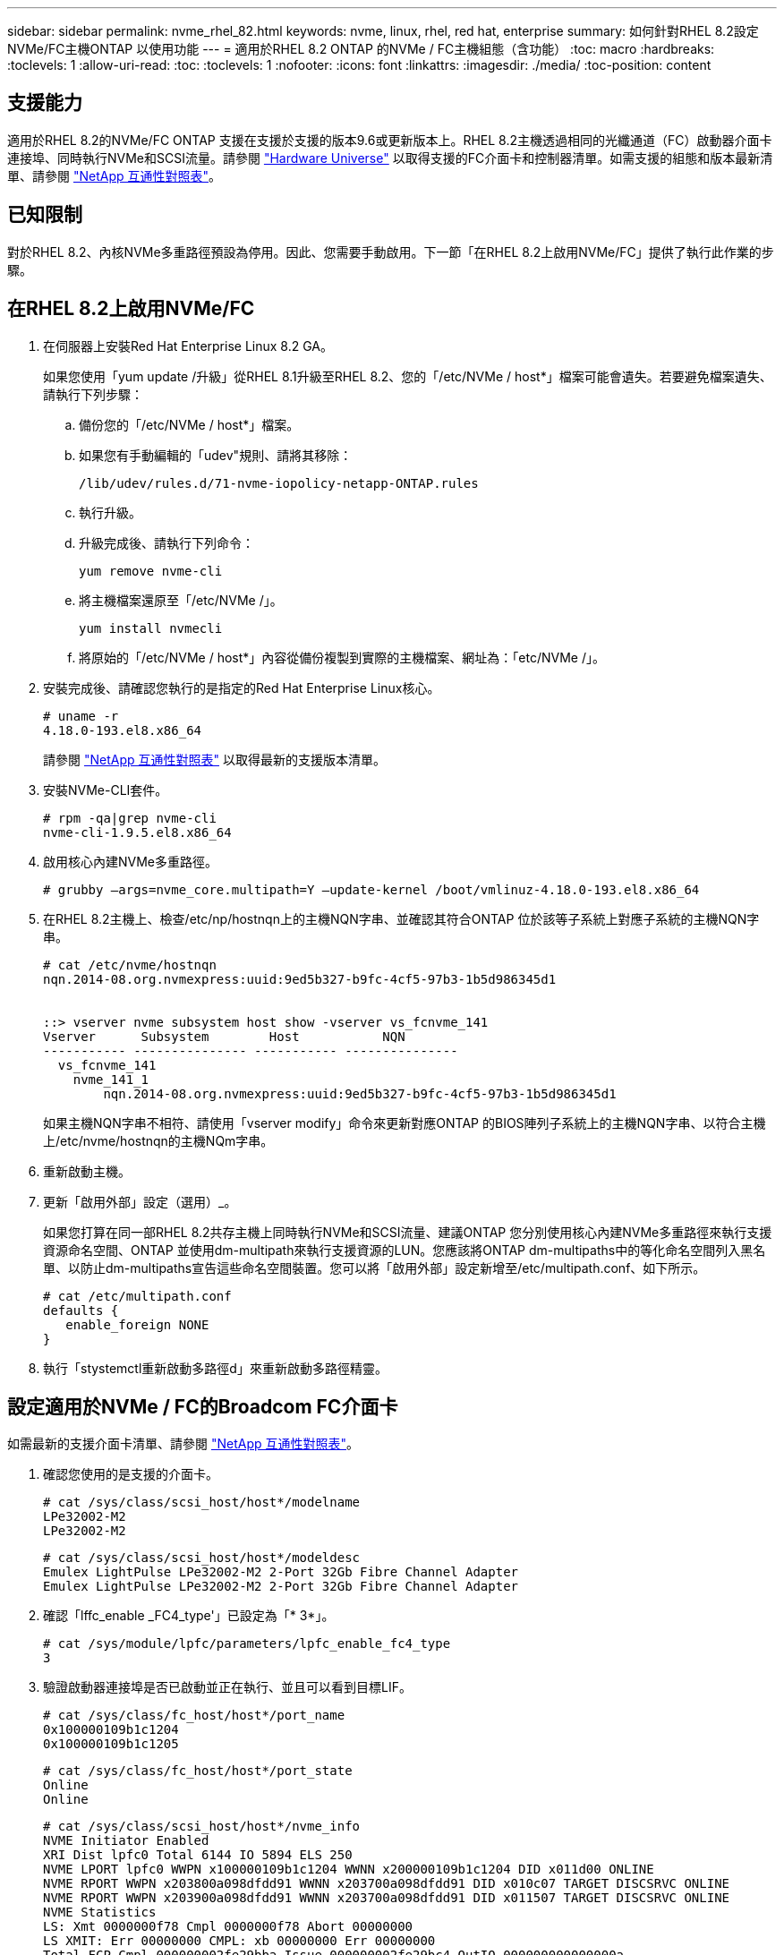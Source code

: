 ---
sidebar: sidebar 
permalink: nvme_rhel_82.html 
keywords: nvme, linux, rhel, red hat, enterprise 
summary: 如何針對RHEL 8.2設定NVMe/FC主機ONTAP 以使用功能 
---
= 適用於RHEL 8.2 ONTAP 的NVMe / FC主機組態（含功能）
:toc: macro
:hardbreaks:
:toclevels: 1
:allow-uri-read: 
:toc: 
:toclevels: 1
:nofooter: 
:icons: font
:linkattrs: 
:imagesdir: ./media/
:toc-position: content




== 支援能力

適用於RHEL 8.2的NVMe/FC ONTAP 支援在支援於支援的版本9.6或更新版本上。RHEL 8.2主機透過相同的光纖通道（FC）啟動器介面卡連接埠、同時執行NVMe和SCSI流量。請參閱 link:https://hwu.netapp.com/Home/Index["Hardware Universe"^] 以取得支援的FC介面卡和控制器清單。如需支援的組態和版本最新清單、請參閱 link:https://mysupport.netapp.com/matrix/["NetApp 互通性對照表"^]。



== 已知限制

對於RHEL 8.2、內核NVMe多重路徑預設為停用。因此、您需要手動啟用。下一節「在RHEL 8.2上啟用NVMe/FC」提供了執行此作業的步驟。



== 在RHEL 8.2上啟用NVMe/FC

. 在伺服器上安裝Red Hat Enterprise Linux 8.2 GA。
+
如果您使用「yum update /升級」從RHEL 8.1升級至RHEL 8.2、您的「/etc/NVMe / host*」檔案可能會遺失。若要避免檔案遺失、請執行下列步驟：

+
.. 備份您的「/etc/NVMe / host*」檔案。
.. 如果您有手動編輯的「udev"規則、請將其移除：
+
[listing]
----
/lib/udev/rules.d/71-nvme-iopolicy-netapp-ONTAP.rules
----
.. 執行升級。
.. 升級完成後、請執行下列命令：
+
[listing]
----
yum remove nvme-cli
----
.. 將主機檔案還原至「/etc/NVMe /」。
+
[listing]
----
yum install nvmecli
----
.. 將原始的「/etc/NVMe / host*」內容從備份複製到實際的主機檔案、網址為：「etc/NVMe /」。


. 安裝完成後、請確認您執行的是指定的Red Hat Enterprise Linux核心。
+
[listing]
----
# uname -r
4.18.0-193.el8.x86_64
----
+
請參閱 link:https://mysupport.netapp.com/matrix/["NetApp 互通性對照表"^] 以取得最新的支援版本清單。

. 安裝NVMe-CLI套件。
+
[listing]
----
# rpm -qa|grep nvme-cli
nvme-cli-1.9.5.el8.x86_64
----
. 啟用核心內建NVMe多重路徑。
+
[listing]
----
# grubby –args=nvme_core.multipath=Y –update-kernel /boot/vmlinuz-4.18.0-193.el8.x86_64
----
. 在RHEL 8.2主機上、檢查/etc/np/hostnqn上的主機NQN字串、並確認其符合ONTAP 位於該等子系統上對應子系統的主機NQN字串。
+
[listing]
----
# cat /etc/nvme/hostnqn
nqn.2014-08.org.nvmexpress:uuid:9ed5b327-b9fc-4cf5-97b3-1b5d986345d1


::> vserver nvme subsystem host show -vserver vs_fcnvme_141
Vserver      Subsystem        Host           NQN
----------- --------------- ----------- ---------------
  vs_fcnvme_141
    nvme_141_1
        nqn.2014-08.org.nvmexpress:uuid:9ed5b327-b9fc-4cf5-97b3-1b5d986345d1
----
+
如果主機NQN字串不相符、請使用「vserver modify」命令來更新對應ONTAP 的BIOS陣列子系統上的主機NQN字串、以符合主機上/etc/nvme/hostnqn的主機NQm字串。

. 重新啟動主機。
. 更新「啟用外部」設定（選用）_。
+
如果您打算在同一部RHEL 8.2共存主機上同時執行NVMe和SCSI流量、建議ONTAP 您分別使用核心內建NVMe多重路徑來執行支援資源命名空間、ONTAP 並使用dm-multipath來執行支援資源的LUN。您應該將ONTAP dm-multipaths中的等化命名空間列入黑名單、以防止dm-multipaths宣告這些命名空間裝置。您可以將「啟用外部」設定新增至/etc/multipath.conf、如下所示。

+
[listing]
----
# cat /etc/multipath.conf
defaults {
   enable_foreign NONE
}
----
. 執行「stystemctl重新啟動多路徑d」來重新啟動多路徑精靈。




== 設定適用於NVMe / FC的Broadcom FC介面卡

如需最新的支援介面卡清單、請參閱 link:https://mysupport.netapp.com/matrix/["NetApp 互通性對照表"^]。

. 確認您使用的是支援的介面卡。
+
[listing]
----
# cat /sys/class/scsi_host/host*/modelname
LPe32002-M2
LPe32002-M2
----
+
[listing]
----
# cat /sys/class/scsi_host/host*/modeldesc
Emulex LightPulse LPe32002-M2 2-Port 32Gb Fibre Channel Adapter
Emulex LightPulse LPe32002-M2 2-Port 32Gb Fibre Channel Adapter
----
. 確認「lffc_enable _FC4_type'」已設定為「* 3*」。
+
[listing]
----
# cat /sys/module/lpfc/parameters/lpfc_enable_fc4_type
3
----
. 驗證啟動器連接埠是否已啟動並正在執行、並且可以看到目標LIF。
+
[listing]
----
# cat /sys/class/fc_host/host*/port_name
0x100000109b1c1204
0x100000109b1c1205
----
+
[listing]
----
# cat /sys/class/fc_host/host*/port_state
Online
Online
----
+
[listing]
----
# cat /sys/class/scsi_host/host*/nvme_info
NVME Initiator Enabled
XRI Dist lpfc0 Total 6144 IO 5894 ELS 250
NVME LPORT lpfc0 WWPN x100000109b1c1204 WWNN x200000109b1c1204 DID x011d00 ONLINE
NVME RPORT WWPN x203800a098dfdd91 WWNN x203700a098dfdd91 DID x010c07 TARGET DISCSRVC ONLINE
NVME RPORT WWPN x203900a098dfdd91 WWNN x203700a098dfdd91 DID x011507 TARGET DISCSRVC ONLINE
NVME Statistics
LS: Xmt 0000000f78 Cmpl 0000000f78 Abort 00000000
LS XMIT: Err 00000000 CMPL: xb 00000000 Err 00000000
Total FCP Cmpl 000000002fe29bba Issue 000000002fe29bc4 OutIO 000000000000000a
abort 00001bc7 noxri 00000000 nondlp 00000000 qdepth 00000000 wqerr 00000000 err 00000000
FCP CMPL: xb 00001e15 Err 0000d906
NVME Initiator Enabled
XRI Dist lpfc1 Total 6144 IO 5894 ELS 250
NVME LPORT lpfc1 WWPN x100000109b1c1205 WWNN x200000109b1c1205 DID x011900 ONLINE
NVME RPORT WWPN x203d00a098dfdd91 WWNN x203700a098dfdd91 DID x010007 TARGET DISCSRVC ONLINE
NVME RPORT WWPN x203a00a098dfdd91 WWNN x203700a098dfdd91 DID x012a07 TARGET DISCSRVC ONLINE
NVME Statistics
LS: Xmt 0000000fa8 Cmpl 0000000fa8 Abort 00000000
LS XMIT: Err 00000000 CMPL: xb 00000000 Err 00000000
Total FCP Cmpl 000000002e14f170 Issue 000000002e14f17a OutIO 000000000000000a
abort 000016bb noxri 00000000 nondlp 00000000 qdepth 00000000 wqerr 00000000 err 00000000
FCP CMPL: xb 00001f50 Err 0000d9f8
----
. 啟用1 MB I/O大小（選用）_。
+
需要將"lfc_sg_seg_cnt"參數設為256、以便lfc驅動程式發出大小高達1 MB的I/O要求。

+
[listing]
----
# cat /etc/modprobe.d/lpfc.conf
options lpfc lpfc_sg_seg_cnt=256
----
. 執行「dracut -f」命令、然後重新啟動主機。
. 主機開機後、請確認lfc_sg_seg_cnts已設定為256。
+
[listing]
----
# cat /sys/module/lpfc/parameters/lpfc_sg_seg_cnt
256
----
. 請確認您使用的是建議的Broadcom lfit韌體和內建驅動程式。
+
[listing]
----
# cat /sys/class/scsi_host/host*/fwrev
12.6.182.8, sli-4:2:c
12.6.182.8, sli-4:2:c
----
+
[listing]
----
# cat /sys/module/lpfc/version
0:12.6.0.2
----
. 確認「lffc_enable _FC4_type'」已設定為「* 3*」。
+
[listing]
----
# cat /sys/module/lpfc/parameters/lpfc_enable_fc4_type
3
----
. 驗證啟動器連接埠是否已啟動並正在執行、並且可以看到目標LIF。
+
[listing]
----
# cat /sys/class/fc_host/host*/port_name
0x100000109b1c1204
0x100000109b1c1205
----
+
[listing]
----
# cat /sys/class/fc_host/host*/port_state
Online
Online
----
+
[listing]
----
# cat /sys/class/scsi_host/host*/nvme_info
NVME Initiator Enabled
XRI Dist lpfc0 Total 6144 IO 5894 ELS 250
NVME LPORT lpfc0 WWPN x100000109b1c1204 WWNN x200000109b1c1204 DID x011d00 ONLINE
NVME RPORT WWPN x203800a098dfdd91 WWNN x203700a098dfdd91 DID x010c07 TARGET DISCSRVC ONLINE
NVME RPORT WWPN x203900a098dfdd91 WWNN x203700a098dfdd91 DID x011507 TARGET DISCSRVC ONLINE
NVME Statistics
LS: Xmt 0000000f78 Cmpl 0000000f78 Abort 00000000
LS XMIT: Err 00000000 CMPL: xb 00000000 Err 00000000
Total FCP Cmpl 000000002fe29bba Issue 000000002fe29bc4 OutIO 000000000000000a
abort 00001bc7 noxri 00000000 nondlp 00000000 qdepth 00000000 wqerr 00000000 err 00000000
FCP CMPL: xb 00001e15 Err 0000d906
NVME Initiator Enabled
XRI Dist lpfc1 Total 6144 IO 5894 ELS 250
NVME LPORT lpfc1 WWPN x100000109b1c1205 WWNN x200000109b1c1205 DID x011900 ONLINE
NVME RPORT WWPN x203d00a098dfdd91 WWNN x203700a098dfdd91 DID x010007 TARGET DISCSRVC ONLINE
NVME RPORT WWPN x203a00a098dfdd91 WWNN x203700a098dfdd91 DID x012a07 TARGET DISCSRVC ONLINE
NVME Statistics
LS: Xmt 0000000fa8 Cmpl 0000000fa8 Abort 00000000
LS XMIT: Err 00000000 CMPL: xb 00000000 Err 00000000
Total FCP Cmpl 000000002e14f170 Issue 000000002e14f17a OutIO 000000000000000a
abort 000016bb noxri 00000000 nondlp 00000000 qdepth 00000000 wqerr 00000000 err 00000000
FCP CMPL: xb 00001f50 Err 0000d9f8
----
. 啟用1 MB I/O大小（選用）_。
+
需要將"lfc_sg_seg_cnt"參數設為256、以便lfc驅動程式發出大小高達1 MB的I/O要求。

+
[listing]
----
# cat /etc/modprobe.d/lpfc.conf
options lpfc lpfc_sg_seg_cnt=256
----
. 執行「dracut -f」命令、然後重新啟動主機。
. 主機開機後、請確認lfc_sg_seg_cnts已設定為256。
+
[listing]
----
# cat /sys/module/lpfc/parameters/lpfc_sg_seg_cnt
256
----




== 驗證NVMe/FC

. 驗證下列NVMe / FC設定。
+
[listing]
----
# cat /sys/module/nvme_core/parameters/multipath
Y
----
+
[listing]
----
# cat /sys/class/nvme-subsystem/nvme-subsys*/model
NetApp ONTAP Controller
NetApp ONTAP Controller
----
+
[listing]
----
# cat /sys/class/nvme-subsystem/nvme-subsys*/iopolicy
round-robin
round-robin
----
. 確認已建立命名空間。
+
[listing]
----
# nvme list
Node SN Model Namespace Usage Format FW Rev
---------------- -------------------- -----------------------
/dev/nvme0n1 80BADBKnB/JvAAAAAAAC NetApp ONTAP Controller 1 53.69 GB / 53.69 GB 4 KiB + 0 B FFFFFFFF
----
. 驗證全日空路徑的狀態。
+
[listing]
----
# nvme list-subsys/dev/nvme0n1
Nvme-subsysf0 – NQN=nqn.1992-08.com.netapp:sn.341541339b9511e8a9b500a098c80f09:subsystem.rhel_141_nvme_ss_10_0
\
+- nvme0 fc traddr=nn-0x202c00a098c80f09:pn-0x202d00a098c80f09 host_traddr=nn-0x20000090fae0ec61:pn-0x10000090fae0ec61 live optimized
+- nvme1 fc traddr=nn-0x207300a098dfdd91:pn-0x207600a098dfdd91 host_traddr=nn-0x200000109b1c1204:pn-0x100000109b1c1204 live inaccessible
+- nvme2 fc traddr=nn-0x207300a098dfdd91:pn-0x207500a098dfdd91 host_traddr=nn-0x200000109b1c1205:pn-0x100000109b1c1205 live optimized
+- nvme3 fc traddr=nn-0x207300a098dfdd91:pn-0x207700a098dfdd91 host traddr=nn-0x200000109b1c1205:pn-0x100000109b1c1205 live inaccessible
----
. 驗證NetApp外掛ONTAP 程式是否適用於各種不實裝置。
+
[listing]
----

# nvme netapp ontapdevices -o column
Device   Vserver  Namespace Path             NSID   UUID   Size
-------  -------- -------------------------  ------ ----- -----
/dev/nvme0n1   vs_nvme_10       /vol/rhel_141_vol_10_0/rhel_141_ns_10_0    1        55baf453-f629-4a18-9364-b6aee3f50dad   53.69GB

# nvme netapp ontapdevices -o json
{
   "ONTAPdevices" : [
   {
        Device" : "/dev/nvme0n1",
        "Vserver" : "vs_nvme_10",
        "Namespace_Path" : "/vol/rhel_141_vol_10_0/rhel_141_ns_10_0",
         "NSID" : 1,
         "UUID" : "55baf453-f629-4a18-9364-b6aee3f50dad",
         "Size" : "53.69GB",
         "LBA_Data_Size" : 4096,
         "Namespace_Size" : 13107200
    }
]
----




== lffc詳細記錄

. 您可以將lffc_log_verbose驅動程式設定設為下列任一值、以記錄nvm/FC事件。
+
[listing]
----
#define LOG_NVME 0x00100000 /* NVME general events. */
#define LOG_NVME_DISC 0x00200000 /* NVME Discovery/Connect events. */
#define LOG_NVME_ABTS 0x00400000 /* NVME ABTS events. */
#define LOG_NVME_IOERR 0x00800000 /* NVME IO Error events. */
----
. 設定上述任何值後、請執行「dracut-f」並重新開機主機。
. 重新開機後、請確認設定。
+
[listing]
----
# cat /etc/modprobe.d/lpfc.conf
options lpfc lpfc_log_verbose=0xf00083

# cat /sys/module/lpfc/parameters/lpfc_log_verbose
15728771
----

